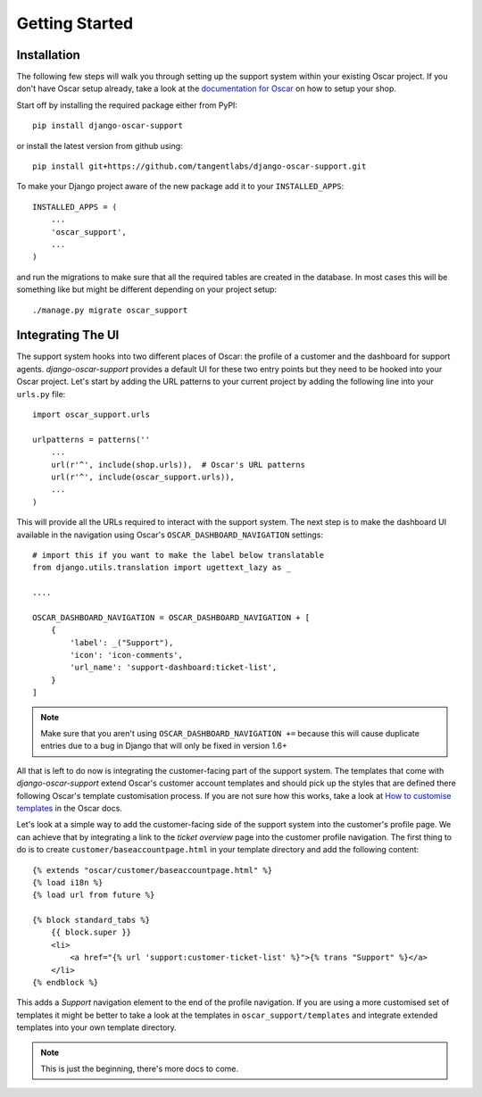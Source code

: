 ===============
Getting Started
===============

Installation
------------

The following few steps will walk you through setting up the support system
within your existing Oscar project. If you don't have Oscar setup already, take
a look at the `documentation for Oscar`_ on how to setup your shop.

Start off by installing the required package either from PyPI::

    pip install django-oscar-support


or install the latest version from github using::

    pip install git+https://github.com/tangentlabs/django-oscar-support.git

To make your Django project aware of the new package add it to your
``INSTALLED_APPS``::

    INSTALLED_APPS = (
        ...
        'oscar_support',
        ...
    )

and run the migrations to make sure that all the required tables are created in
the database. In most cases this will be something like but might be different
depending on your project setup::

    ./manage.py migrate oscar_support


Integrating The UI
------------------

The support system hooks into two different places of Oscar: the profile of a
customer and the dashboard for support agents. *django-oscar-support* provides
a default UI for these two entry points but they need to be hooked into your
Oscar project. Let's start by adding the URL patterns to your current project
by adding the following line into your ``urls.py`` file::

    import oscar_support.urls

    urlpatterns = patterns(''
        ...
        url(r'^', include(shop.urls)),  # Oscar's URL patterns
        url(r'^', include(oscar_support.urls)),
        ...
    )

This will provide all the URLs required to interact with the support system.
The next step is to make the dashboard UI available in the navigation using
Oscar's ``OSCAR_DASHBOARD_NAVIGATION`` settings::

    # import this if you want to make the label below translatable
    from django.utils.translation import ugettext_lazy as _

    ....

    OSCAR_DASHBOARD_NAVIGATION = OSCAR_DASHBOARD_NAVIGATION + [
        {
            'label': _("Support"),
            'icon': 'icon-comments',
            'url_name': 'support-dashboard:ticket-list',
        }
    ]

.. note:: Make sure that you aren't using ``OSCAR_DASHBOARD_NAVIGATION +=``
    because this will cause duplicate entries due to a bug in Django that will
    only be fixed in version 1.6+

All that is left to do now is integrating the customer-facing part of the
support system. The templates that come with *django-oscar-support* extend
Oscar's customer account templates and should pick up the styles that are
defined there following Oscar's template customisation process. If you are not
sure how this works, take a look at `How to customise templates`_ in the Oscar
docs.

Let's look at a simple way to add the customer-facing side of the support
system into the customer's profile page. We can achieve that by integrating a
link to the *ticket overview* page into the customer profile navigation. The
first thing to do is to create ``customer/baseaccountpage.html`` in your
template directory and add the following content::

    {% extends "oscar/customer/baseaccountpage.html" %}
    {% load i18n %}
    {% load url from future %}

    {% block standard_tabs %}
        {{ block.super }}
        <li>
            <a href="{% url 'support:customer-ticket-list' %}">{% trans "Support" %}</a>
        </li>
    {% endblock %}

This adds a *Support* navigation element to the end of the profile
navigation. If you are using a more customised set of templates it might be
better to take a look at the templates in ``oscar_support/templates`` and
integrate extended templates into your own template directory.


.. note:: This is just the beginning, there's more docs to come.


.. _`documentation for Oscar`: http://django-oscar.readthedocs.org/en/latest/internals/getting_started.html
.. _`How to customise templates`: http://django-oscar.readthedocs.org/en/latest/howto/how_to_customise_templates.html
